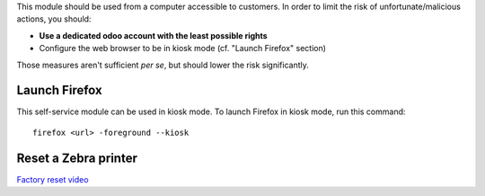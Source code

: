 This module should be used from a computer accessible to customers.
In order to limit the risk of unfortunate/malicious actions, you should:

* **Use a dedicated odoo account with the least possible rights**
* Configure the web browser to be in kiosk mode (cf. "Launch Firefox" section)

Those measures aren't sufficient *per se*, but should lower the risk significantly.

Launch Firefox
~~~~~~~~~~~~~~

This self-service module can be used in kiosk mode. To launch Firefox in kiosk mode, run this command::

    firefox <url> -foreground --kiosk

Reset a Zebra printer
~~~~~~~~~~~~~~~~~~~~~
`Factory reset video <https://www.youtube.com/watch?v=SXvoW3sm6ls>`_
